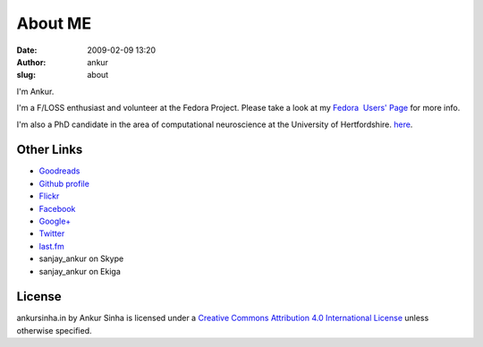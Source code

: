 About ME
########
:date: 2009-02-09 13:20
:author: ankur
:slug: about

I'm Ankur.

I'm a F/LOSS enthusiast and volunteer at the Fedora Project. Please take a look at my `Fedora  Users' Page`_ for more info.

I'm also a PhD candidate in the area of computational neuroscience at the University of Hertfordshire.
`here`_.

Other Links
~~~~~~~~~~~

-  `Goodreads`_
-  `Github profile`_
-  `Flickr`_
-  `Facebook`_
-  `Google+`_
-  `Twitter`_
-  `last.fm`_
-  sanjay\_ankur on Skype
-  sanjay\_ankur on Ekiga

License
~~~~~~~

|Creative Commons License|
ankursinha.in by Ankur Sinha is licensed under a `Creative Commons Attribution 4.0 International License`_ unless otherwise specified.

.. _Fedora  Users' Page: https://fedoraproject.org/wiki/User:Ankursinha
.. _here: http://ankursinha.in/wp/research/
.. _Goodreads: https://www.goodreads.com/sanjay_ankur
.. _Github profile: https://github.com/sanjayankur31/
.. _Flickr: http://www.flickr.com/people/sanjay_ankur/
.. _Facebook: http://www.facebook.com/sanjay.ankur
.. _Google+: https://plus.google.com/105107988864522484597/about
.. _Twitter: http://twitter.com/sanjay_ankur
.. _last.fm: http://www.last.fm/user/sanjay_ankur/
.. _Creative Commons Attribution 4.0 International License: http://creativecommons.org/licenses/by/4.0/

.. |Creative Commons License| image:: http://i.creativecommons.org/l/by/4.0/88x31.png
   :target: http://creativecommons.org/licenses/by/4.0/
